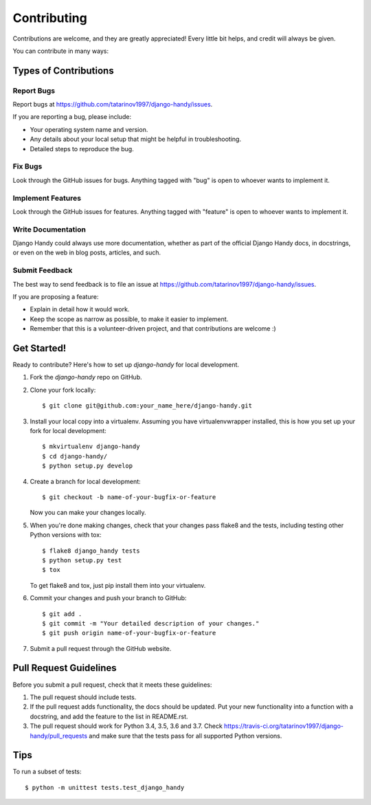 ============
Contributing
============

Contributions are welcome, and they are greatly appreciated! Every
little bit helps, and credit will always be given.

You can contribute in many ways:

Types of Contributions
----------------------

Report Bugs
~~~~~~~~~~~

Report bugs at https://github.com/tatarinov1997/django-handy/issues.

If you are reporting a bug, please include:

* Your operating system name and version.
* Any details about your local setup that might be helpful in troubleshooting.
* Detailed steps to reproduce the bug.

Fix Bugs
~~~~~~~~

Look through the GitHub issues for bugs. Anything tagged with "bug"
is open to whoever wants to implement it.

Implement Features
~~~~~~~~~~~~~~~~~~

Look through the GitHub issues for features. Anything tagged with "feature"
is open to whoever wants to implement it.

Write Documentation
~~~~~~~~~~~~~~~~~~~

Django Handy could always use more documentation, whether as part of the
official Django Handy docs, in docstrings, or even on the web in blog posts,
articles, and such.

Submit Feedback
~~~~~~~~~~~~~~~

The best way to send feedback is to file an issue at https://github.com/tatarinov1997/django-handy/issues.

If you are proposing a feature:

* Explain in detail how it would work.
* Keep the scope as narrow as possible, to make it easier to implement.
* Remember that this is a volunteer-driven project, and that contributions
  are welcome :)

Get Started!
------------

Ready to contribute? Here's how to set up `django-handy` for local development.

1. Fork the `django-handy` repo on GitHub.
2. Clone your fork locally::

    $ git clone git@github.com:your_name_here/django-handy.git

3. Install your local copy into a virtualenv. Assuming you have virtualenvwrapper installed, this is how you set up your fork for local development::

    $ mkvirtualenv django-handy
    $ cd django-handy/
    $ python setup.py develop

4. Create a branch for local development::

    $ git checkout -b name-of-your-bugfix-or-feature

   Now you can make your changes locally.

5. When you're done making changes, check that your changes pass flake8 and the
   tests, including testing other Python versions with tox::

        $ flake8 django_handy tests
        $ python setup.py test
        $ tox

   To get flake8 and tox, just pip install them into your virtualenv.

6. Commit your changes and push your branch to GitHub::

    $ git add .
    $ git commit -m "Your detailed description of your changes."
    $ git push origin name-of-your-bugfix-or-feature

7. Submit a pull request through the GitHub website.

Pull Request Guidelines
-----------------------

Before you submit a pull request, check that it meets these guidelines:

1. The pull request should include tests.
2. If the pull request adds functionality, the docs should be updated. Put
   your new functionality into a function with a docstring, and add the
   feature to the list in README.rst.
3. The pull request should work for Python 3.4, 3.5, 3.6 and 3.7. Check
   https://travis-ci.org/tatarinov1997/django-handy/pull_requests
   and make sure that the tests pass for all supported Python versions.

Tips
----

To run a subset of tests::

    $ python -m unittest tests.test_django_handy
